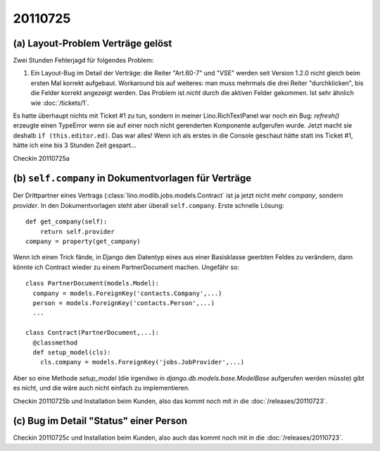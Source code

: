 20110725
========

(a) Layout-Problem Verträge gelöst
----------------------------------

Zwei Stunden Fehlerjagd für folgendes Problem:

#.  Ein Layout-Bug im Detail der Verträge: die Reiter "Art.60-7" und "VSE" 
    werden seit Version 1.2.0 nicht gleich beim ersten Mal korrekt aufgebaut. 
    Workaround bis auf weiteres: 
    man muss mehrmals die drei Reiter "durchklicken", bis 
    die Felder korrekt angezeigt werden. Das Problem ist *nicht* durch die 
    aktiven Felder gekommen.
    Ist sehr ähnlich wie :doc:`/tickets/1`.
    
Es hatte überhaupt nichts mit Ticket #1 zu tun, sondern in meiner 
Lino.RichTextPanel war noch ein Bug: `refresh()` erzeugte einen TypeError 
wenn sie auf einer noch nicht gerenderten Komponente aufgerufen wurde. 
Jetzt macht sie deshalb ``if (this.editor.ed)``. Das war alles! 
Wenn ich als erstes in die Console geschaut hätte statt ins Ticket #1, 
hätte ich eine bis 3 Stunden Zeit gespart...

Checkin 20110725a

(b) ``self.company`` in Dokumentvorlagen für Verträge
-----------------------------------------------------

Der Drittpartner eines Vertrags (:class:`lino.modlib.jobs.models.Contract` 
ist ja jetzt nicht mehr `company`, sondern `provider`. 
In den Dokumentvorlagen steht aber überall ``self.company``.
Erste schnelle Lösung::

    def get_company(self):
        return self.provider
    company = property(get_company)

Wenn ich einen Trick fände, in Django den Datentyp eines aus einer Basisklasse 
geerbten Feldes zu verändern, dann könnte ich Contract wieder zu 
einem PartnerDocument machen. Ungefähr so::

  class PartnerDocument(models.Model):
    company = models.ForeignKey('contacts.Company',...)
    person = models.ForeignKey('contacts.Person',...)
    ...

  class Contract(PartnerDocument,...):
    @classmethod
    def setup_model(cls):
      cls.company = models.ForeignKey('jobs.JobProvider',...)
      
Aber so eine Methode `setup_model` (die irgendwo in 
`django.db.models.base.ModelBase` aufgerufen werden müsste) 
gibt es nicht, und die wäre auch nicht einfach zu implementieren. 

Checkin 20110725b und Installation beim Kunden, 
also das kommt noch mit in die :doc:`/releases/20110723`.

(c) Bug im Detail "Status" einer Person
---------------------------------------

Checkin 20110725c und Installation beim Kunden, 
also auch das kommt noch mit in die :doc:`/releases/20110723`.
